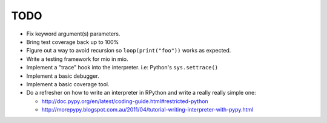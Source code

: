 TODO
====

- Fix keyword argument(s) parameters.
- Bring test coverage back up to 100%
- Figure out a way to avoid recursion so ``loop(print("foo"))`` works as expected.
- Write a testing framework for mio in mio.
- Implement a "trace" hook into the interpreter. i.e: Python's ``sys.settrace()``
- Implement a basic debugger.
- Implement a basic coverage tool.
- Do a refresher on how to write an interpreter in RPython and write a really really simple one:

  - http://doc.pypy.org/en/latest/coding-guide.html#restricted-python
  - http://morepypy.blogspot.com.au/2011/04/tutorial-writing-interpreter-with-pypy.html
